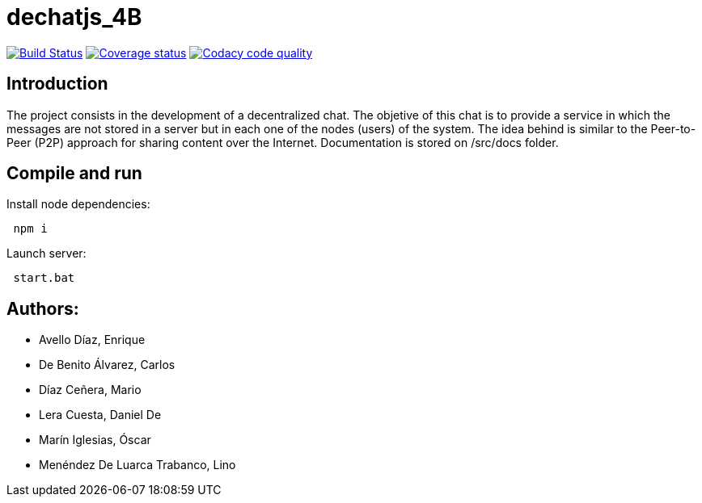 = dechatjs_4B

image:https://travis-ci.org/Arquisoft/dechat_es4b.svg?branch=master["Build Status", link="https://travis-ci.org/Arquisoft/dechat_es4b"]
image:https://coveralls.io/repos/github/Arquisoft/dechat_es4b/badge.svg["Coverage status", link="https://coveralls.io/github/Arquisoft/dechat_es4b"]
image:https://api.codacy.com/project/badge/Grade/da6fef0ea42a4139b6a7535530ce3466["Codacy code quality", link="https://www.codacy.com/app/jelabra/dechatjs_0?utm_source=github.com&utm_medium=referral&utm_content=Arquisoft/dechatjs_0&utm_campaign=Badge_Grade"]



== Introduction
The project consists in the development of a decentralized chat. The objetive of this chat is to provide a service in which the messages are not stored in a server but in each one of the nodes (users) of the system. The idea behind is similar to the Peer-to-Peer (P2P) approach for sharing content over the Internet. Documentation is stored on /src/docs folder. 

== Compile and run
Install node dependencies:
----
 npm i
----

Launch server:
----
 start.bat
----

== Authors:
- Avello Díaz, Enrique
- De Benito Álvarez, Carlos
- Díaz Ceñera, Mario
- Lera Cuesta, Daniel De
- Marín Iglesias, Óscar
- Menéndez De Luarca Trabanco, Lino
